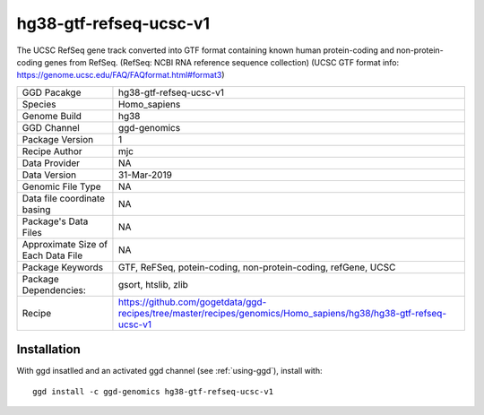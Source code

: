 .. _`hg38-gtf-refseq-ucsc-v1`:

hg38-gtf-refseq-ucsc-v1
=======================

|downloads|

The UCSC RefSeq gene track converted into GTF format containing known human protein-coding and non-protein-coding genes from RefSeq. (RefSeq: NCBI RNA reference sequence collection) (UCSC GTF format info: https://genome.ucsc.edu/FAQ/FAQformat.html#format3)

================================== ====================================
GGD Pacakge                        hg38-gtf-refseq-ucsc-v1 
Species                            Homo_sapiens
Genome Build                       hg38
GGD Channel                        ggd-genomics
Package Version                    1
Recipe Author                      mjc 
Data Provider                      NA
Data Version                       31-Mar-2019
Genomic File Type                  NA
Data file coordinate basing        NA
Package's Data Files               NA
Approximate Size of Each Data File NA
Package Keywords                   GTF, ReFSeq, potein-coding, non-protein-coding, refGene, UCSC
Package Dependencies:              gsort, htslib, zlib
Recipe                             https://github.com/gogetdata/ggd-recipes/tree/master/recipes/genomics/Homo_sapiens/hg38/hg38-gtf-refseq-ucsc-v1
================================== ====================================



Installation
------------

.. highlight: bash

With ggd insatlled and an activated ggd channel (see :ref:`using-ggd`), install with::

   ggd install -c ggd-genomics hg38-gtf-refseq-ucsc-v1

.. |downloads| image:: https://anaconda.org/ggd-genomics/hg38-gtf-refseq-ucsc-v1/badges/downloads.svg
               :target: https://anaconda.org/ggd-genomics/hg38-gtf-refseq-ucsc-v1